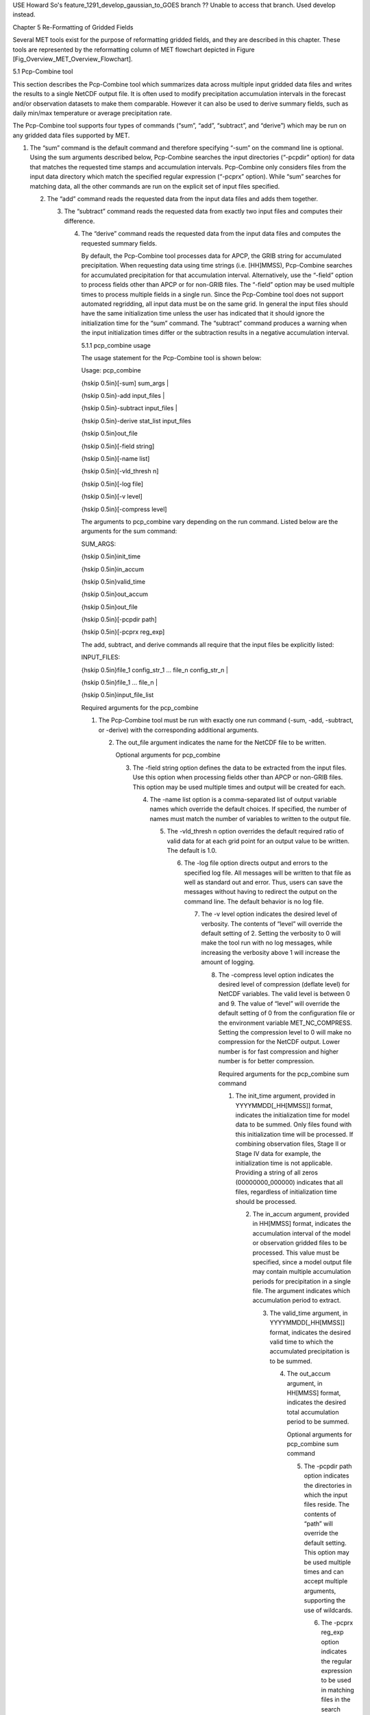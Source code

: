 USE Howard So's feature_1291_develop_gaussian_to_GOES branch  ?? Unable to access that branch.  Used develop instead.

Chapter 5 Re-Formatting of Gridded Fields

Several MET tools exist for the purpose of reformatting gridded fields, and they are described in this chapter. These tools are represented by the reformatting column of MET flowchart depicted in Figure [Fig_Overview_MET_Overview_Flowchart].

5.1 Pcp-Combine tool

This section describes the Pcp-Combine tool which summarizes data across multiple input gridded data files and writes the results to a single NetCDF output file. It is often used to modify precipitation accumulation intervals in the forecast and/or observation datasets to make them comparable. However it can also be used to derive summary fields, such as daily min/max temperature or average precipitation rate.

The Pcp-Combine tool supports four types of commands (“sum”, “add”, “subtract”, and “derive”) which may be run on any gridded data files supported by MET.

1. The “sum” command is the default command and therefore specifying “-sum” on the command line is optional. Using the sum arguments described below, Pcp-Combine searches the input directories (“-pcpdir” option) for data that matches the requested time stamps and accumulation intervals. Pcp-Combine only considers files from the input data directory which match the specified regular expression (“-pcprx” option). While “sum” searches for matching data, all the other commands are run on the explicit set of input files specified.

   2. The “add” command reads the requested data from the input data files and adds them together.

      3. The “subtract” command reads the requested data from exactly two input files and computes their difference.

	 4. The “derive” command reads the requested data from the input data files and computes the requested summary fields.

	    By default, the Pcp-Combine tool processes data for APCP, the GRIB string for accumulated precipitation. When requesting data using time strings (i.e. [HH]MMSS), Pcp-Combine searches for accumulated precipitation for that accumulation interval. Alternatively, use the “-field” option to process fields other than APCP or for non-GRIB files. The “-field” option may be used multiple times to process multiple fields in a single run. Since the Pcp-Combine tool does not support automated regridding, all input data must be on the same grid. In general the input files should have the same initialization time unless the user has indicated that it should ignore the initialization time for the “sum” command. The “subtract” command produces a warning when the input initialization times differ or the subtraction results in a negative accumulation interval.

	    5.1.1 pcp_combine usage

	    The usage statement for the Pcp-Combine tool is shown below:

	    Usage: pcp_combine

	    {\hskip 0.5in}[-sum] sum_args |

	    {\hskip 0.5in}-add input_files |

	    {\hskip 0.5in}-subtract input_files |

	    {\hskip 0.5in}-derive stat_list input_files

	    {\hskip 0.5in}out_file

	    {\hskip 0.5in}[-field string]

	    {\hskip 0.5in}[-name list]

	    {\hskip 0.5in}[-vld_thresh n]

	    {\hskip 0.5in}[-log file]

	    {\hskip 0.5in}[-v level]

	    {\hskip 0.5in}[-compress level]

	    The arguments to pcp_combine vary depending on the run command. Listed below are the arguments for the sum command:

	    SUM_ARGS:

	    {\hskip 0.5in}init_time

	    {\hskip 0.5in}in_accum

	    {\hskip 0.5in}valid_time

	    {\hskip 0.5in}out_accum

	    {\hskip 0.5in}out_file

	    {\hskip 0.5in}[-pcpdir path]

	    {\hskip 0.5in}[-pcprx reg_exp]

	    The add, subtract, and derive commands all require that the input files be explicitly listed:

	    INPUT_FILES:

	    {\hskip 0.5in}file_1 config_str_1 ... file_n config_str_n |

	    {\hskip 0.5in}file_1 ... file_n |

	    {\hskip 0.5in}input_file_list

	    Required arguments for the pcp_combine

	    1. The Pcp-Combine tool must be run with exactly one run command (-sum, -add, -subtract, or -derive) with the corresponding additional arguments.

	       2. The out_file argument indicates the name for the NetCDF file to be written.

		  Optional arguments for pcp_combine

		  3. The -field string option defines the data to be extracted from the input files. Use this option when processing fields other than APCP or non-GRIB files. This option may be used multiple times and output will be created for each.

		     4. The -name list option is a comma-separated list of output variable names which override the default choices. If specified, the number of names must match the number of variables to written to the output file.

			5. The -vld_thresh n option overrides the default required ratio of valid data for at each grid point for an output value to be written. The default is 1.0.

			   6. The -log file option directs output and errors to the specified log file. All messages will be written to that file as well as standard out and error. Thus, users can save the messages without having to redirect the output on the command line. The default behavior is no log file.

			      7. The -v level option indicates the desired level of verbosity. The contents of “level” will override the default setting of 2. Setting the verbosity to 0 will make the tool run with no log messages, while increasing the verbosity above 1 will increase the amount of logging.

				 8. The -compress level option indicates the desired level of compression (deflate level) for NetCDF variables. The valid level is between 0 and 9. The value of “level” will override the default setting of 0 from the configuration file or the environment variable MET_NC_COMPRESS. Setting the compression level to 0 will make no compression for the NetCDF output. Lower number is for fast compression and higher number is for better compression.

				    Required arguments for the pcp_combine sum command

				    1. The init_time argument, provided in YYYYMMDD[_HH[MMSS]] format, indicates the initialization time for model data to be summed. Only files found with this initialization time will be processed. If combining observation files, Stage II or Stage IV data for example, the initialization time is not applicable. Providing a string of all zeros (00000000_000000) indicates that all files, regardless of initialization time should be processed.

				       2. The in_accum argument, provided in HH[MMSS] format, indicates the accumulation interval of the model or observation gridded files to be processed. This value must be specified, since a model output file may contain multiple accumulation periods for precipitation in a single file. The argument indicates which accumulation period to extract.

					  3. The valid_time argument, in YYYYMMDD[_HH[MMSS]] format, indicates the desired valid time to which the accumulated precipitation is to be summed.

					     4. The out_accum argument, in HH[MMSS] format, indicates the desired total accumulation period to be summed.

						Optional arguments for pcp_combine sum command

						5. The -pcpdir path option indicates the directories in which the input files reside. The contents of “path” will override the default setting. This option may be used multiple times and can accept multiple arguments, supporting the use of wildcards.

						   6. The -pcprx reg_exp option indicates the regular expression to be used in matching files in the search directories specified. The contents of “reg_exp” will override the default setting that matches all file names. If the search directories contain a large number of files, the user may specify that only a subset of those files be processed using a regular expression which will speed up the run time.

						      Required arguments for the pcp_combine derive command

						      1. The “derive” run command must be followed by stat_list which is a comma-separated list of summary fields to be computed. The stat_list may be set to sum, min, max, range, mean, stdev, and vld_count for the sum, minimum, maximum, range (max-min), average, standard deviation, and valid data count fields, respectively.

							 Input files for pcp_combine add, subtract, and derive commands

							 The input files for the add, subtract, and derive command can be specified in one of 3 ways:

							 1. Use file_1 config_str_1 ... file_n config_str_n to specify the full path to each input file followed by a description of the data to be read from it. The config_str_i argument describing the data can be a set to a time string in HH[MMSS] format for accumulated precipitation or a full configuration string. For example, use 'name="TMP"; level="P500";' to process temperature at 500mb.

							    2. Use file_1 ... file_n to specify the list of input files to be processed on the command line. Rather then specifying a separate configuration string for each input file, the “-field” command line option is required to specify the data to be processed.

							       3. Use input_file_list to specify the name of an ASCII file which contains the paths for the gridded data files to be processed. As in the previous option, the “-field” command line option is required to specify the data to be processed.

								  An example of the pcp_combine calling sequence is presented below:

								  Example 1:

								  pcp_combine -sum \

								  20050807_000000 3 \

								  20050808_000000 24 \

								  sample_fcst.nc \

								  -pcpdir ../data/sample_fcst/2005080700

								  In Example 1, the Pcp-Combine tool will sum the values in model files initialized at 2005/08/07 00Z and containing 3-hourly accumulation intervals of precipitation. The requested valid time is 2005/08/08 00Z with a requested total accumulation interval of 24 hours. The output file is to be named sample_fcst.nc, and the Pcp-Combine tool is to search the directory indicated for the input files.

								  The Pcp-Combine tool will search for 8 files containing 3-hourly accumulation intervals which meet the criteria specified. It will write out a single NetCDF file containing that 24 hours of accumulation.

								  A second example of the pcp_combine calling sequence is presented below:

								  Example 2:

								  pcp_combine -sum \

								  00000000_000000 1 \

								  20050808_000000 24 \

								  sample_obs.nc \

								  -pcpdir ../data/sample_obs/ST2ml

								  Example 2 shows an example of using the Pcp-Combine tool to sum observation data. The “init_time” has been set to all zeros to indicate that when searching through the files in precipitation directory, the initialization time should be ignored. The “in_accum” has been changed from 3 to 1 to indicate that the input observation files contain 1-hourly accumulations of precipitation. Lastly, -pcpdir provides a different directory to be searched for the input files.

								  The Pcp-Combine tool will search for 24 files containing 1-hourly accumulation intervals which meet the criteria specified. It will write out a single NetCDF file containing that 24 hours of accumulation.

								  Example 3:

								  pcp_combine -add input_pinterp.nc 'name="TT"; level="(0,*,*)";' tt_10.nc

								  This command would grab the first level of the TT variable from a pinterp NetCDF file and write it to the output tt_10.nc file.

								  5.1.2 pcp_combine output

								  The output NetCDF files contain the requested accumulation intervals as well as information about the grid on which the data lie. That grid projection information will be parsed out and used by the MET statistics tools in subsequent steps. One may use NetCDF utilities such as ncdump or ncview to view the contents of the output file. Alternatively, the MET Plot-Data-Plane tool described in Section [subsec:plot_data_plane-usage] may be run to create a PostScript image of the data.

								  Each NetCDF file generated by the Pcp-Combine tool contains the dimensions and variables shown in the following two tables.

								  NetCDF file dimensions for pcp_combine output.

								  NetCDF variables for pcp_combine output.

								  5.2 Regrid_data_plane tool

								  This section contains a description of running the regrid_data_plane tool. This tool may be run to read data from any gridded file MET supports, interpolate to a user-specified grid, and write the field(s) out in NetCDF format. The user may specify the method of interpolation used for regridding as well as which fields to regrid. This tool is particularly useful when dealing with GRIB2 and NetCDF input files that need to be regridded. For GRIB1 files, it has also been tested for compatibility with the copygb regridding utility mentioned in Section [sec:Installation-of-optional].

								  5.2.1 regrid_data_plane usage

								  The usage statement for the regrid_data_plane utility is shown below:

								  Usage: regrid_data_plane

								  {\hskip 0.5in}input_filename

								  {\hskip 0.5in}to_grid

								  {\hskip 0.5in}output_filename

								  {\hskip 0.5in}-field string

								  {\hskip 0.5in}[-method type]

								  {\hskip 0.5in}[-width n]

								  {\hskip 0.5in}[-gaussian_dx n]

								  {\hskip 0.5in}[-gaussian_radius n]

								  {\hskip 0.5in}[-shape type]

								  {\hskip 0.5in}[-vld_thresh n]

								  {\hskip 0.5in}[-name list]

								  {\hskip 0.5in}[-log file]

								  {\hskip 0.5in}[-v level]

								  {\hskip 0.5in}[-compress level]

								  Required arguments for regrid_data_plane

								  1. The input_filename is the gridded data file to be read.

								     2. The to_grid defines the output grid as a named grid, the path to a gridded data file, or an explicit grid specification string.

									3. The output_filename is the output NetCDF file to be written.

									   4. The -field string may be used multiple times to define the field(s) to be regridded.

									      Optional arguments for regrid_data_plane

									      5. The -method type option overrides the default regridding method. Default is NEAREST.

										 6. The -width n option overrides the default regridding width. Default is 1. In case of MAXGAUSS method, the width should be the ratio between from_grid and to_grid (for example, 27 if from_grid is 3km and to_grid is 81.271km).

										    7. The -gaussian_dx option overrides the default delta distance for Gaussian smoothing. Default is 81.271. Ignored if not the MAXGAUSS method.

										       8. The -gaussian_radius option overrides the default radius of influence for Gaussian interpolation. Default is 120. Ignored if not the MAXGAUSS method.

											  9. The -shape option overrides the default interpolation shape. Default is SQUARE.

											     10. The -vld_thresh n option overrides the default required ratio of valid data for regridding. Default is 0.5.

												 11. The -name list specifies a comma-separated list of output variable names for each field specified.

												     12. The -log file option directs output and errors to the specified log file. All messages will be written to that file as well as standard out and error. Thus, users can save the messages without having to redirect the output on the command line. The default behavior is no log file.

													 13. The -v level option indicates the desired level of verbosity. The contents of “level” will override the default setting of 2. Setting the verbosity to 0 will make the tool run with no log messages, while increasing the verbosity above 1 will increase the amount of logging.

													     14. The -compress level option specifies the desired level of compression (deflate level) for NetCDF variables. The valid level is between 0 and 9. Setting the compression level to 0 will make no compression for the NetCDF output. Lower number is for fast compression and higher number is for better compression.

														 For more details on setting the to_grid, -method, -width, and -vld_thresh options, see the regrid entry in Section [subsec:IO_General-MET-Config-Options]. An example of the regrid_data_plane calling sequence is shown below:

														 regrid_data_plane \

														 input.grb \

														 togrid.grb \

														 regridded.nc \

														 -field 'name="APCP"; level="A6";'

														 -field 'name="TMP";  level="Z2";' \

														 -field 'name="UGRD"; level="Z10";' \

														 -field 'name="VGRD"; level="Z10";' \

														 -field 'name="HGT";  level="P500";' \

														 -method BILIN -width 2 -v 1

														 In this example, the regrid_data_plane tool will regrid data from the input.grb file to the grid on which the first record of the togrid.grb file resides using Bilinear Interpolation with a width of 2 and write the output in NetCDF format to a file named regridded.nc. The variables in regridded.nc will include 6-hour accumulated precipitation, 2m temperature, 10m U and V components of the wind, and the 500mb geopotential height.

														 5.2.2 Automated regridding within tools

														 While the regrid_data_plane tool is useful as a stand-alone tool, the capability is also included to automatically regrid one or both fields in most of the MET tools that handle gridded data. See the regrid entry in Section [sec:IO_Configuration-File-Details] for a description of the configuration file entries that control automated regridding.

														 5.3 Shift_data_plane tool

														 The Shift-Data-Plane tool performs a rigid shift of the entire grid based on user-defined specifications and write the field(s) out in NetCDF format. This tool was originally designed to account for track error when comparing fields associated with tropical cyclones. The user specifies the latitude and longitude of the source and destination points to define the shift. Both points must fall within the domain and are used to define the X and Y direction grid unit shift. The shift is then applied to all grid points. The user may specify the method of interpolation and the field to be shifted. The effects of topography and land/water masks are ignored.

														 5.3.1 shift_data_plane usage

														 The usage statement for the shift_data_plane utility is shown below:

														 Usage: shift_data_plane

														 {\hskip 0.5in}input_filename

														 {\hskip 0.5in}output_filename

														 {\hskip 0.5in}field_string

														 {\hskip 0.5in}-from lat lon

														 {\hskip 0.5in}-to lat lon

														 {\hskip 0.5in}[-method type]

														 {\hskip 0.5in}[-width n]

														 {\hskip 0.5in}[-log file]

														 {\hskip 0.5in}[-v level]

														 {\hskip 0.5in}[-compress level]

														 shift_data_plane has five required arguments and can also take optional ones.

														 Required arguments for shift_data_plane

														 1. The input_filename is the gridded data file to be read.

														    2. The output_filename is the output NetCDF file to be written.

														       3. The field_string defines the data to be shifted from the input file.

															  4. The -from lat lon specifies the starting location within the domain to define the shift. Latitude and longitude are defined in degrees North and East, respectively.

															     5. The -to lat lon specifies the ending location within the domain to define the shift. Lat is deg N, Lon is deg E.

																Optional arguments for shift_data_plane

																6. The -method type overrides the default regridding method. Default is NEAREST.

																   7. The -width n overrides the default regridding width. Default is 1.

																      8. The -log file option directs output and errors to the specified log file. All messages will be written to that file as well as standard out and error. Thus, users can save the messages without having to redirect the output on the command line. The default behavior is no log file.

																	 9. The -v level option indicates the desired level of verbosity. The contents of “level” will override the default setting of 2. Setting the verbosity to 0 will make the tool run with no log messages, while increasing the verbosity above 1 will increase the amount of logging.

																	    10. The -compress level option indicates the desired level of compression (deflate level) for NetCDF variables. The valid level is between 0 and 9. The value of “level” will override the default setting of 0 from the configuration file or the environment variable MET_NC_COMPRESS. Setting the compression level to 0 will make no compression for the NetCDF output. Lower number is for fast compression and higher number is for better compression.

																		For more details on setting the -method and -width options, see the regrid entry in Section [subsec:IO_General-MET-Config-Options]. An example of the shift_data_plane calling sequence is shown below:

																		shift_data_plane \

																		nam.grib \

																		nam_shift_APCP_12.nc \

																		'name = "APCP"; level = "A12";' \

																		-from 38.6272  -90.1978 \

																		-to   40.1717 -105.1092 \

																		-v 2

																		In this example, the shift_data_plane tool reads 12-hour accumulated precipitation from the nam.grb file, applies a rigid shift defined by (38.6272, -90.1978) to (40.1717, -105.1092) and writes the output in NetCDF format to a file named nam_shift_APCP_12.nc. These -from and -to locations result in a grid shift of -108.30 units in the x-direction and 16.67 units in the y-direction.

																		5.4 MODIS regrid tool

																		This section contains a description of running the MODIS regrid tool. This tool may be run to create a NetCDF file for use in other MET tools from MODIS level 2 cloud product from NASA. The data browser for these files is: http://ladsweb.nascom.nasa.gov/.

																		5.4.1 modis_regrid usage

																		The usage statement for the modis_regrid utility is shown below:

																		Usage: modis_regrid

																		{\hskip 0.5in}-data_file path

																		{\hskip 0.5in}-field name

																		{\hskip 0.5in}-out path

																		{\hskip 0.5in}-scale value

																		{\hskip 0.5in}-offset value

																		{\hskip 0.5in}-fill value

																		{\hskip 0.5in}[-units text]

																		{\hskip 0.5in}[-compress level]

																		{\hskip 0.5in}modis_file

																		modis_regrid has some required arguments and can also take optional ones.

																		Required arguments for modis_regrid

																		1. The -data_file path argument specifies the data files used to get the grid information.

																		   2. The -field name argument specifies the name of the field to use in the MODIS data file.

																		      3. The -out path argument specifies the name of the output NetCDF file.

																			 4. The -scale value argument specifies the scale factor to be used on the raw MODIS values.

																			    5. The -offset value argument specifies the offset value to be used on the raw MODIS values.

																			       6. The -fill value argument specifies the bad data value in the MODIS data.

																				  7. The modis_file argument is the name of the MODIS input file.

																				     Optional arguments for modis_regrid

																				     8. The -units text option specifies the units string in the global attributes section of the output file.

																					9. The -compress level option indicates the desired level of compression (deflate level) for NetCDF variables. The valid level is between 0 and 9. The value of “level” will override the default setting of 0 from the configuration file or the environment variable MET_NC_COMPRESS. Setting the compression level to 0 will make no compression for the NetCDF output. Lower number is for fast compression and higher number is for better compression.

																					   An example of the modis_regrid calling sequence is shown below:

																					   modis_regrid -field Cloud_Fraction \

																					   -data_file grid_file \

																					   -out t2.nc \

																					   -units percent \

																					   -scale 0.01 \

																					   -offset 0 \

																					   -fill 127 \

																					   modisfile

																					   In this example, the modis_regrid tool will process the Cloud_Fraction field from modisfile and write it out to the output NetCDF file t2.nc on the grid specified in grid_file using the appropriate scale, offset and fill values.

																					   Example plot showing surface temperature from a MODIS file.

																					   5.5 WWMCA Tool Documentation

																					   There are two WWMCA tools available. The WWMCA-Plot tool makes a PostScript plot of one or more WWMCA cloud percent files and the WWMCA-Regrid tool regrids binary WWMCA data files and reformats them into NetCDF files that the other MET tools can read. The WWMCA-Regrid tool has been generalized to more broadly support any data stored in the WWMCA binary format.

																					   The WWMCA tools attempt to parse timing and hemisphere information from the file names. They tokenize the filename using underscores (_) and dots (.) and examine each element which need be in no particular order. A string of 10 or more numbers is interpreted as the valid time in YYYYMMDDHH[MMSS] format. The string NH indicates the northern hemisphere while SH indicates the southern hemisphere. While WWMCA data is an analysis and has no forecast lead time, other datasets following this format may. Therefore, a string of 1 to 4 numbers is interpreted as the forecast lead time in hours. While parsing the filename provides default values for this timing information, they can be overridden by explicitly setting their values in the WWMCA-Regrid configuration file.

																					   5.5.1 wwmca_plot usage

																					   The usage statement for the WWMCA-Plot tool is shown below:

																					   Usage: wwmca_plot

																					   {\hskip 0.5in}[-outdir path]

																					   {\hskip 0.5in}[-max max_minutes]

																					   {\hskip 0.5in}[-log file]

																					   {\hskip 0.5in}[-v level]

																					   {\hskip 0.5in}wwmca_cloud_pct_file_list

																					   wmmca_plot has some required arguments and can also take optional ones.

																					   Required arguments for wwmca_plot

																					   1. The wwmca_cloud_pct_file_list argument represents one or more WWMCA cloud percent files given on the command line. As with any command given to a UNIX shell, the user can use meta-characters as a shorthand way to specify many filenames. For each input file specified, one output PostScript plot will be created.

																					      Optional arguments for wwmca_plot

																					      2. The -outdir path option specifies the directory where the output PostScript plots will be placed. If not specified, then the plots will be put in the current (working) directory.

																						 3. The -max minutes option specifies the maximum pixel age in minutes to be plotted.

																						    4. The -log file option directs output and errors to the specified log file. All messages will be written to that file as well as standard out and error. Thus, users can save the messages without having to redirect the output on the command line. The default behavior is no log file.

																						       5. The -v level option indicates the desired level of verbosity. The value of “level” will override the default setting of 2. Setting the verbosity to 0 will make the tool run with no log messages, while increasing the verbosity will increase the amount of logging.



																							  5.5.2 wwmca_regrid usage

																							  The usage statement for the WWMCA-Regrid tool is shown below:

																							  Usage: wwmca_regrid

																							  {\hskip 0.5in}-out filename

																							  {\hskip 0.5in}-config filename

																							  {\hskip 0.5in}-nh filename [pt_filename]

																							  {\hskip 0.5in}-sh filename [pt_filename]

																							  {\hskip 0.5in}[-log file]

																							  {\hskip 0.5in}[-v level]

																							  {\hskip 0.5in}[-compress level]

																							  wmmca_regrid has some required arguments and can also take optional ones.

																							  Required arguments for wwmca_regrid

																							  1. The -out filename argument specifies the name of the output netCDF file.

																							     2. The -config filename argument indicates the name of the configuration file to be used. The contents of the configuration file are discussed below.

																								3. The -nh filename [pt_filename] argument specifies the northern hemisphere WWMCA binary file and, optionally, may be followed by a binary pixel age file. This switch is required if the output grid includes any portion of the northern hemisphere.

																								   4. The -sh filename [pt_filename] argument specifies the southern hemisphere WWMCA binary file and, optionally, may be followed by a binary pixel age file. This switch is required if the output grid includes any portion of the southern hemisphere.

																								      Optional arguments for wwmca_regrid

																								      5. The -log file option directs output and errors to the specified log file. All messages will be written to that file as well as standard out and error. Thus, users can save the messages without having to redirect the output on the command line. The default behavior is no log file.

																									 6. The -v level option indicates the desired level of verbosity. The value of “level” will override the default setting of 2. Setting the verbosity to 0 will make the tool run with no log messages, while increasing the verbosity will increase the amount of logging.

																									    7. The -compress level option indicates the desired level of compression (deflate level) for NetCDF variables. The valid level is between 0 and 9. The value of “level” will override the default setting of 0 from the configuration file or the environment variable MET_NC_COMPRESS. Setting the compression level to 0 will make no compression for the NetCDF output. Lower number is for fast compression and higher number is for better compression.

																									       In any regridding problem, there are two grids involved: the “From” grid, which is the grid the input data are on, and the “To” grid, which is the grid the data are to be moved onto. In WWMCA-Regrid the “From” grid is pre-defined by the hemisphere of the WWMCA binary files being processed. The “To” grid and corresponding regridding logic are specified using the regrid section of the configuration file. If the “To” grid is entirely confined to one hemisphere, then only the WWMCA data file for that hemisphere need be given. If the “To” grid or the interpolation box used straddles the equator the data files for both hemispheres need be given. Once the “To” grid is specified in the config file, the WWMCA-Regrid tool will know which input data files it needs and will complain if it is not given the right ones.

																									       5.5.3 wwmca_regrid configuration file

																									       The default configuration file for the WWMCA-Regrid tool named WWMCARegridConfig_default can be found in the installed share/met/config directory. We encourage users to make a copy of this file prior to modifying its contents. The contents of the configuration file are described in the subsections below.

																									       Note that environment variables may be used when editing configuration files, as described in Section [subsec:pb2nc-configuration-file] for the PB2NC tool.



																									       regrid = { ... }

																									       See the regrid entry in Section [sec:IO_Configuration-File-Details] for a description of the configuration file entries that control regridding.



																									       variable_name = "Cloud_Pct";

																									       units         = "percent";

																									       long_name     = "cloud cover percent";

																									       level         = "SFC";

																									       The settings listed above are strings which control the output netCDF variable name and specify attributes for that variable.



																									       init_time  = "";

																									       valid_time = "";

																									       accum_time = "01";

																									       The settings listed above are strings which specify the timing information for the data being processed. The accumulation time is specified in HH[MMSS] format and, by default, is set to a value of 1 hour. The initialization and valid time strings are specified in YYYYMMDD[_HH[MMSS]] format. However, by default they are set to empty strings. If empty, the timing information parsed from the filename will be used. If not empty, these values override the times parsed from the filename.



																									       max_minutes     = 120;

																									       swap_endian     = TRUE;

																									       write_pixel_age = FALSE;

																									       The settings listed above are control the processing of the WWMCA pixel age data. This data is stored in binary data files in 4-byte blocks. The swap_endian option indicates whether the endian-ness of the data should be swapped after reading. The max_minutes option specifies a maximum allowed age for the cloud data in minutes. Any data values older than this value are set to bad data in the output. The write_pixel_age option writes the pixel age data, in minutes, to the output file instead of the cloud data.
